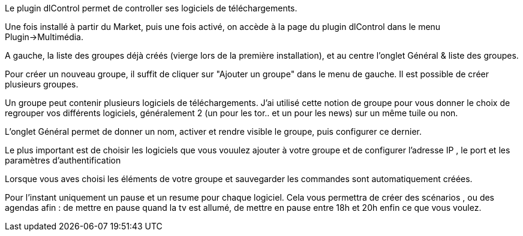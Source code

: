 Le plugin dlControl permet de controller ses logiciels de téléchargements. 

Une fois installé à partir du Market, puis une fois activé, on accède à la page du plugin dlControl dans le menu Plugin->Multimédia.

A gauche, la liste des groupes déjà créés (vierge lors de la première installation), et au centre l'onglet Général & liste des groupes.

Pour créer un nouveau groupe, il suffit de cliquer sur "Ajouter un groupe" dans le menu de gauche. Il est possible de créer plusieurs groupes.

Un groupe peut contenir plusieurs logiciels de téléchargements. J'ai utilisé cette notion de groupe pour vous donner le choix de regrouper vos différents logiciels,
généralement 2 (un pour les tor.. et un pour les news) sur  un même tuile ou non.

L'onglet Général permet de donner un nom, activer et rendre visible le groupe, puis configurer ce dernier.

Le plus important est de choisir les logiciels que vous vouulez ajouter à votre groupe et de configurer l'adresse IP , le port et les paramètres d'authentification

Lorsque vous aves choisi les éléments de votre groupe et sauvegarder les commandes sont automatiquement créées.

Pour l'instant uniquement un pause et un resume pour chaque logiciel. Cela vous permettra de créer des scénarios , ou des agendas afin :
de mettre en pause quand la tv est allumé, 
de mettre en pause entre 18h et 20h 
enfin ce que vous voulez.


